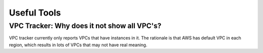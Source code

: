 .. meta::
   :description: Aviatrix Support Center
   :keywords: Aviatrix, Support, Support Center

===========================================================================
Useful Tools
===========================================================================

VPC Tracker: Why does it not show all VPC's?
----------------------------------------------

VPC tracker currently only reports VPCs that have instances in it. The rationale is that AWS has default VPC in each region, which results in lots of VPCs that may not have real meaning.
